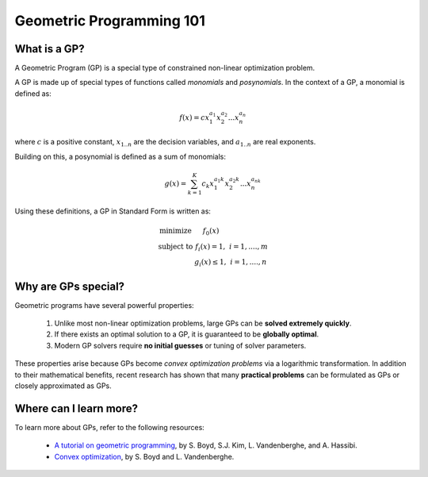 Geometric Programming 101
*************************

What is a GP?
=============

A Geometric Program (GP) is a special type of constrained non-linear optimization problem.

A GP is made up of special types of functions called *monomials* and *posynomials*. In the context of a GP, a monomial is defined as:

.. math::

   f(x) = c x_1^{a_1} x_2^{a_2} ... x_n^{a_n}

where :math:`c` is a positive constant, :math:`x_{1..n}` are the decision variables, and :math:`a_{1..n}` are real exponents.

Building on this, a posynomial is defined as a sum of monomials:

.. math::

   g(x) = \sum_{k=1}^K c_k x_1^{a_1k} x_2^{a_2k} ... x_n^{a_nk}


Using these definitions, a GP in Standard Form is written as:

.. math:: \begin{array}[lll]\text{}
    \text{minimize} & f_0(x) & \\
    \text{subject to} & f_i(x) = 1, & i = 1,....,m \\
                      & g_i(x) \leq 1, & i = 1,....,n
                      \end{array}


Why are GPs special?
====================

Geometric programs have several powerful properties:

    #. Unlike most non-linear optimization problems, large GPs can be **solved extremely quickly**.
    #. If there exists an optimal solution to a GP, it is guaranteed to be **globally optimal**.
    #. Modern GP solvers require **no initial guesses** or tuning of solver parameters.

These properties arise because GPs become *convex optimization problems* via a logarithmic transformation. In addition to their mathematical benefits, recent research has shown that many **practical problems** can be formulated as GPs or closely approximated as GPs.


Where can I learn more?
=======================

To learn more about GPs, refer to the following resources:

    * `A tutorial on geometric programming <http://stanford.edu/~boyd/papers/pdf/gp_tutorial.pdf>`_, by S. Boyd, S.J. Kim, L. Vandenberghe, and A. Hassibi.
    * `Convex optimization <http://stanford.edu/~boyd/cvxbook/>`_, by S. Boyd and L. Vandenberghe.
.. * `Geometric Programming for Aircraft Design Optimization <http://web.mit.edu/~whoburg/www/papers/hoburgabbeel2014.pdf>`_, Hoburg, Abbeel 2014
